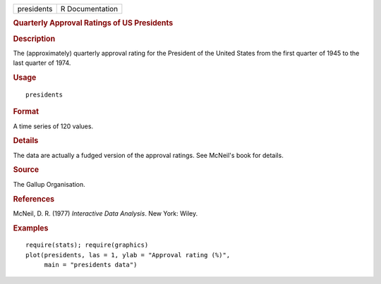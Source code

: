 .. container::

   .. container::

      ========== ===============
      presidents R Documentation
      ========== ===============

      .. rubric:: Quarterly Approval Ratings of US Presidents
         :name: quarterly-approval-ratings-of-us-presidents

      .. rubric:: Description
         :name: description

      The (approximately) quarterly approval rating for the President of
      the United States from the first quarter of 1945 to the last
      quarter of 1974.

      .. rubric:: Usage
         :name: usage

      ::

         presidents

      .. rubric:: Format
         :name: format

      A time series of 120 values.

      .. rubric:: Details
         :name: details

      The data are actually a fudged version of the approval ratings.
      See McNeil's book for details.

      .. rubric:: Source
         :name: source

      The Gallup Organisation.

      .. rubric:: References
         :name: references

      McNeil, D. R. (1977) *Interactive Data Analysis*. New York: Wiley.

      .. rubric:: Examples
         :name: examples

      ::

         require(stats); require(graphics)
         plot(presidents, las = 1, ylab = "Approval rating (%)",
              main = "presidents data")
